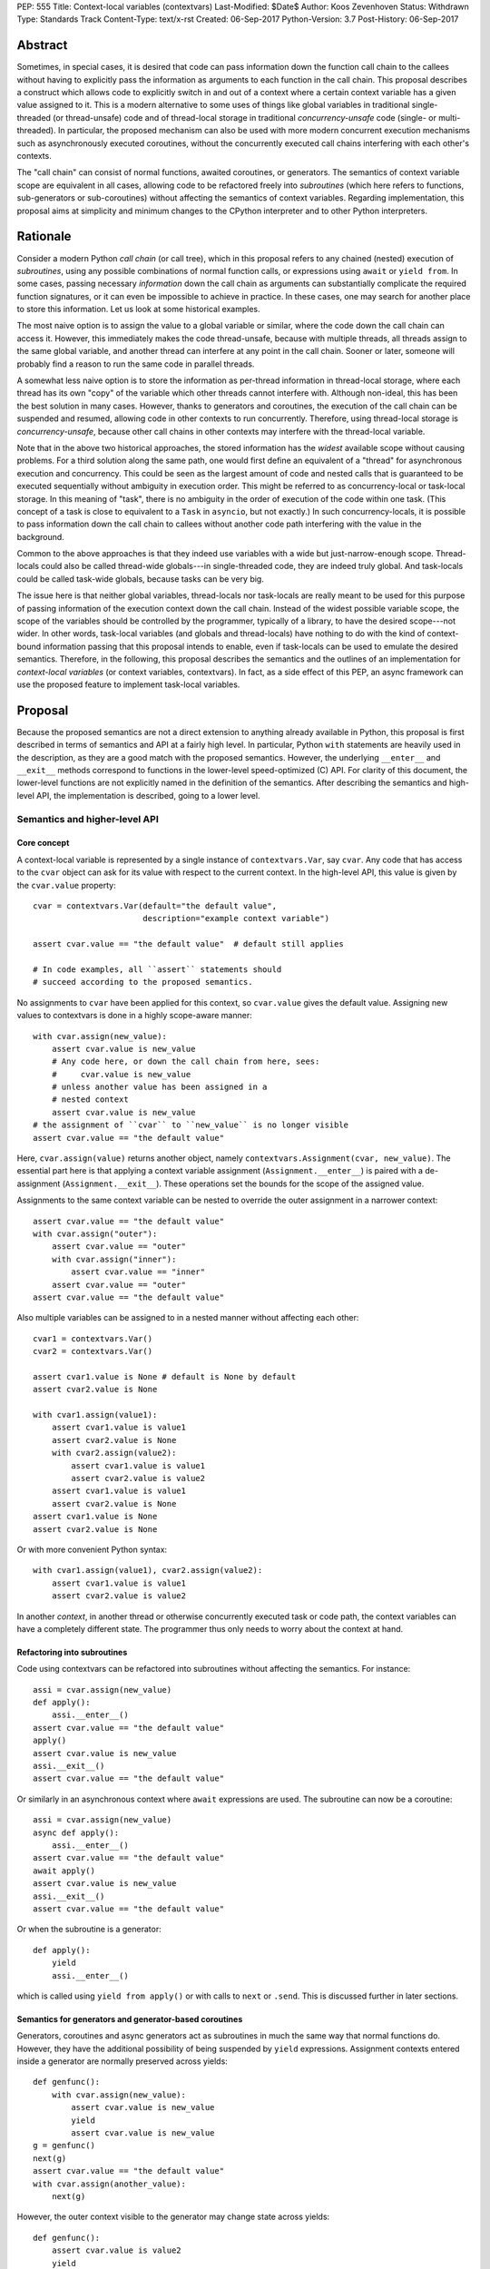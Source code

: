 PEP: 555
Title: Context-local variables (contextvars)
Last-Modified: $Date$
Author: Koos Zevenhoven
Status: Withdrawn
Type: Standards Track
Content-Type: text/x-rst
Created: 06-Sep-2017
Python-Version: 3.7
Post-History: 06-Sep-2017


Abstract
========

Sometimes, in special cases, it is desired that code can pass information down the function call chain to the callees without having to explicitly pass the information as arguments to each function in the call chain. This proposal describes a construct which allows code to explicitly switch in and out of a context where a certain context variable has a given value assigned to it. This is a modern alternative to some uses of things like global variables in traditional single-threaded (or thread-unsafe) code and of thread-local storage in traditional *concurrency-unsafe* code (single- or multi-threaded). In particular, the proposed mechanism can also be used with more modern concurrent execution mechanisms such as asynchronously executed coroutines, without the concurrently executed call chains interfering with each other's contexts.

The "call chain" can consist of normal functions, awaited coroutines, or generators. The semantics of context variable scope are equivalent in all cases, allowing code to be refactored freely into *subroutines* (which here refers to functions, sub-generators or sub-coroutines) without affecting the semantics of context variables. Regarding implementation, this proposal aims at simplicity and minimum changes to the CPython interpreter and to other Python interpreters.

Rationale
=========

Consider a modern Python *call chain* (or call tree), which in this proposal refers to any chained (nested) execution of *subroutines*, using any possible combinations of normal function calls, or expressions using ``await`` or ``yield from``. In some cases, passing necessary *information* down the call chain as arguments can substantially complicate the required function signatures, or it can even be impossible to achieve in practice. In these cases, one may search for another place to store this information. Let us look at some historical examples.

The most naive option is to assign the value to a global variable or similar, where the code down the call chain can access it. However, this immediately makes the code thread-unsafe, because with multiple threads, all threads assign to the same global variable, and another thread can interfere at any point in the call chain. Sooner or later, someone will probably find a reason to run the same code in parallel threads.

A somewhat less naive option is to store the information as per-thread information in thread-local storage, where each thread has its own "copy" of the variable which other threads cannot interfere with. Although non-ideal, this has been the best solution in many cases. However, thanks to generators and coroutines, the execution of the call chain can be suspended and resumed, allowing code in other contexts to run concurrently. Therefore, using thread-local storage is *concurrency-unsafe*, because other call chains in other contexts may interfere with the thread-local variable.

Note that in the above two historical approaches, the stored information has the *widest* available scope without causing problems. For a third solution along the same path, one would first define an equivalent of a "thread" for asynchronous execution and concurrency. This could be seen as the largest amount of code and nested calls that is guaranteed to be executed sequentially without ambiguity in execution order. This might be referred to as concurrency-local or task-local storage. In this meaning of "task", there is no ambiguity in the order of execution of the code within one task. (This concept of a task is close to equivalent to a ``Task`` in ``asyncio``, but not exactly.) In such concurrency-locals, it is possible to pass information down the call chain to callees without another code path interfering with the value in the background.

Common to the above approaches is that they indeed use variables with a wide but just-narrow-enough scope. Thread-locals could also be called thread-wide globals---in single-threaded code, they are indeed truly global. And task-locals could be called task-wide globals, because tasks can be very big.

The issue here is that neither global variables, thread-locals nor task-locals are really meant to be used for this purpose of passing information of the execution context down the call chain. Instead of the widest possible variable scope, the scope of the variables should be controlled by the programmer, typically of a library, to have the desired scope---not wider. In other words, task-local variables (and globals and thread-locals) have nothing to do with the kind of context-bound information passing that this proposal intends to enable, even if task-locals can be used to emulate the desired semantics. Therefore, in the following, this proposal describes the semantics and the outlines of an implementation for *context-local variables* (or context variables, contextvars). In fact, as a side effect of this PEP, an async framework can use the proposed feature to implement task-local variables.

Proposal
========

Because the proposed semantics are not a direct extension to anything already available in Python, this proposal is first described in terms of semantics and API at a fairly high level. In particular, Python ``with`` statements are heavily used in the description, as they are a good match with the proposed semantics. However, the underlying ``__enter__`` and ``__exit__`` methods correspond to functions in the lower-level speed-optimized (C) API. For clarity of this document, the lower-level functions are not explicitly named in the definition of the semantics. After describing the semantics and high-level API, the implementation is described, going to a lower level.

Semantics and higher-level API
------------------------------

Core concept
''''''''''''

A context-local variable is represented by a single instance of ``contextvars.Var``, say ``cvar``. Any code that has access to the ``cvar`` object can ask for its value with respect to the current context. In the high-level API, this value is given by the ``cvar.value`` property::

    cvar = contextvars.Var(default="the default value",
                           description="example context variable")

    assert cvar.value == "the default value"  # default still applies

    # In code examples, all ``assert`` statements should
    # succeed according to the proposed semantics.


No assignments to ``cvar`` have been applied for this context, so ``cvar.value`` gives the default value. Assigning new values to contextvars is done in a highly scope-aware manner::

    with cvar.assign(new_value):
        assert cvar.value is new_value
        # Any code here, or down the call chain from here, sees:
        #     cvar.value is new_value
        # unless another value has been assigned in a
        # nested context
        assert cvar.value is new_value
    # the assignment of ``cvar`` to ``new_value`` is no longer visible
    assert cvar.value == "the default value"


Here, ``cvar.assign(value)`` returns another object, namely ``contextvars.Assignment(cvar, new_value)``. The essential part here is that applying a context variable assignment (``Assignment.__enter__``) is paired with a de-assignment (``Assignment.__exit__``). These operations set the bounds for the scope of the assigned value.

Assignments to the same context variable can be nested to override the outer assignment in a narrower context::

    assert cvar.value == "the default value"
    with cvar.assign("outer"):
        assert cvar.value == "outer"
        with cvar.assign("inner"):
            assert cvar.value == "inner"
        assert cvar.value == "outer"
    assert cvar.value == "the default value"


Also multiple variables can be assigned to in a nested manner without affecting each other::

    cvar1 = contextvars.Var()
    cvar2 = contextvars.Var()

    assert cvar1.value is None # default is None by default
    assert cvar2.value is None

    with cvar1.assign(value1):
        assert cvar1.value is value1
        assert cvar2.value is None
        with cvar2.assign(value2):
            assert cvar1.value is value1
            assert cvar2.value is value2
        assert cvar1.value is value1
        assert cvar2.value is None
    assert cvar1.value is None
    assert cvar2.value is None


Or with more convenient Python syntax::

    with cvar1.assign(value1), cvar2.assign(value2):
        assert cvar1.value is value1
        assert cvar2.value is value2


In another *context*, in another thread or otherwise concurrently executed task or code path, the context variables can have a completely different state. The programmer thus only needs to worry about the context at hand.

Refactoring into subroutines
''''''''''''''''''''''''''''

Code using contextvars can be refactored into subroutines without affecting the semantics.  For instance::

    assi = cvar.assign(new_value)
    def apply():
        assi.__enter__()
    assert cvar.value == "the default value"
    apply()
    assert cvar.value is new_value
    assi.__exit__()
    assert cvar.value == "the default value"


Or similarly in an asynchronous context where ``await`` expressions are used. The subroutine can now be a coroutine::

    assi = cvar.assign(new_value)
    async def apply():
        assi.__enter__()
    assert cvar.value == "the default value"
    await apply()
    assert cvar.value is new_value
    assi.__exit__()
    assert cvar.value == "the default value"


Or when the subroutine is a generator::

    def apply():
        yield
        assi.__enter__()


which is called using ``yield from apply()`` or with calls to ``next`` or ``.send``. This is discussed further in later sections.

Semantics for generators and generator-based coroutines
'''''''''''''''''''''''''''''''''''''''''''''''''''''''

Generators, coroutines and async generators act as subroutines in much the same way that normal functions do. However, they have the additional possibility of being suspended by ``yield`` expressions. Assignment contexts entered inside a generator are normally preserved across yields::

    def genfunc():
        with cvar.assign(new_value):
            assert cvar.value is new_value
            yield
            assert cvar.value is new_value
    g = genfunc()
    next(g)
    assert cvar.value == "the default value"
    with cvar.assign(another_value):
        next(g)


However, the outer context visible to the generator may change state across yields::

    def genfunc():
        assert cvar.value is value2
        yield
        assert cvar.value is value1
        yield
        with cvar.assign(value3):
            assert cvar.value is value3

    with cvar.assign(value1):
        g = genfunc()
        with cvar.assign(value2):
            next(g)
        next(g)
        next(g)
        assert cvar.value is value1


Similar semantics apply to async generators defined by ``async def ... yield ...`` ).

By default, values assigned inside a generator do not leak through yields to the code that drives the generator. However, the assignment contexts entered and left open inside the generator *do* become visible outside the generator after the generator has finished with a ``StopIteration`` or another exception::

    assi = cvar.assign(new_value)
    def genfunc():
        yield
        assi.__enter__():
        yield

    g = genfunc()
    assert cvar.value == "the default value"
    next(g)
    assert cvar.value == "the default value"
    next(g)  # assi.__enter__() is called here
    assert cvar.value == "the default value"
    next(g)
    assert cvar.value is new_value
    assi.__exit__()



Special functionality for framework authors
-------------------------------------------

Frameworks, such as ``asyncio`` or third-party libraries, can use additional functionality in ``contextvars`` to achieve the desired semantics in cases which are not determined by the Python interpreter. Some of the semantics described in this section are also afterwards used to describe the internal implementation.

Leaking yields
''''''''''''''

Using the ``contextvars.leaking_yields`` decorator, one can choose to leak the context through ``yield`` expressions into the outer context that drives the generator::

    @contextvars.leaking_yields
    def genfunc():
        assert cvar.value == "outer"
        with cvar.assign("inner"):
            yield
            assert cvar.value == "inner"
        assert cvar.value == "outer"

    g = genfunc():
    with cvar.assign("outer"):
        assert cvar.value == "outer"
        next(g)
        assert cvar.value == "inner"
        next(g)
        assert cvar.value == "outer"


Capturing contextvar assignments
''''''''''''''''''''''''''''''''

Using ``contextvars.capture()``, one can capture the assignment contexts that are entered by a block of code. The changes applied by the block of code can then be reverted and subsequently reapplied, even in another context::

    assert cvar1.value is None # default
    assert cvar2.value is None # default
    assi1 = cvar1.assign(value1)
    assi2 = cvar1.assign(value2)
    with contextvars.capture() as delta:
        assi1.__enter__()
        with cvar2.assign("not captured"):
            assert cvar2.value is "not captured"
        assi2.__enter__()
    assert cvar1.value is value2
    delta.revert()
    assert cvar1.value is None
    assert cvar2.value is None
    ...
    with cvar1.assign(1), cvar2.assign(2):
        delta.reapply()
        assert cvar1.value is value2
        assert cvar2.value == 2


However, reapplying the "delta" if its net contents include deassignments may not be possible (see also Implementation and Open Issues).


Getting a snapshot of context state
'''''''''''''''''''''''''''''''''''

The function ``contextvars.get_local_state()`` returns an object representing the applied assignments to all context-local variables in the context where the function is called. This can be seen as equivalent to using ``contextvars.capture()`` to capture all context changes from the beginning of execution. The returned object supports methods ``.revert()`` and ``reapply()`` as above.


Running code in a clean state
'''''''''''''''''''''''''''''

Although it is possible to revert all applied context changes using the above primitives, a more convenient way to run a block of code in a clean context is provided::

    with context_vars.clean_context():
        # here, all context vars start off with their default values
    # here, the state is back to what it was before the with block.


Implementation
--------------

This section describes to a variable level of detail how the described semantics can be implemented. At present, an implementation aimed at simplicity but sufficient features is described. More details will be added later.

Alternatively, a somewhat more complicated implementation offers minor additional features while adding some performance overhead and requiring more code in the implementation.

Data structures and implementation of the core concept
''''''''''''''''''''''''''''''''''''''''''''''''''''''

Each thread of the Python interpreter keeps its own stack of ``contextvars.Assignment`` objects, each having a pointer to the previous (outer) assignment like in a linked list. The local state (also returned by ``contextvars.get_local_state()``) then consists of a reference to the top of the stack and a pointer/weak reference to the bottom of the stack. This allows efficient stack manipulations. An object produced by ``contextvars.capture()`` is similar, but refers to only a part of the stack with the bottom reference pointing to the top of the stack as it was in the beginning of the capture block.

Now, the stack evolves according to the assignment ``__enter__`` and ``__exit__`` methods. For example::

    cvar1 = contextvars.Var()
    cvar2 = contextvars.Var()
    # stack: []
    assert cvar1.value is None
    assert cvar2.value is None

    with cvar1.assign("outer"):
        # stack: [Assignment(cvar1, "outer")]
        assert cvar1.value == "outer"

        with cvar1.assign("inner"):
            # stack: [Assignment(cvar1, "outer"),
            #         Assignment(cvar1, "inner")]
            assert cvar1.value == "inner"

            with cvar2.assign("hello"):
                # stack: [Assignment(cvar1, "outer"),
                #         Assignment(cvar1, "inner"),
                #         Assignment(cvar2, "hello")]
                assert cvar2.value == "hello"

            # stack: [Assignment(cvar1, "outer"),
            #         Assignment(cvar1, "inner")]
            assert cvar1.value == "inner"
            assert cvar2.value is None

        # stack: [Assignment(cvar1, "outer")]
        assert cvar1.value == "outer"

    # stack: []
    assert cvar1.value is None
    assert cvar2.value is None


Getting a value from the context using ``cvar1.value`` can be implemented as finding the topmost occurrence of a ``cvar1`` assignment on the stack and returning the value there, or the default value if no assignment is found on the stack. However, this can be optimized to instead be an O(1) operation in most cases. Still, even searching through the stack may be reasonably fast since these stacks are not intended to grow very large.

The above description is already sufficient for implementing the core concept. Suspendable frames require some additional attention, as explained in the following.

Implementation of generator and coroutine semantics
'''''''''''''''''''''''''''''''''''''''''''''''''''

Within generators, coroutines and async generators, assignments and deassignments are handled in exactly the same way as anywhere else. However, some changes are needed in the builtin generator methods ``send``, ``__next__``, ``throw`` and ``close``. Here is the Python equivalent of the changes needed in ``send`` for a generator (here ``_old_send`` refers to the behavior in Python 3.6)::

    def send(self, value):
        if self.gi_contextvars is LEAK:
            # If decorated with contextvars.leaking_yields.
            # Nothing needs to be done to leak context through yields :)
            return self._old_send(value)
        try:
            with contextvars.capture() as delta:
                if self.gi_contextvars:
                    # non-zero captured content from previous iteration
                    self.gi_contextvars.reapply()
                ret = self._old_send(value)
        except Exception:
            raise  # back to the calling frame (e.g. StopIteration)
        else:
            # suspending, revert context changes but save them for later
            delta.revert()
            self.gi_contextvars = delta
        return ret


The corresponding modifications to the other methods is essentially identical. The same applies to coroutines and async generators.

For code that does not use ``contextvars``, the additions are O(1) and essentially reduce to a couple of pointer comparisons. For code that does use ``contextvars``, the additions are still O(1) in most cases.

More on implementation
''''''''''''''''''''''

The rest of the functionality, including ``contextvars.leaking_yields``, ``contextvars.capture()``, ``contextvars.get_local_state()`` and ``contextvars.clean_context()`` are in fact quite straightforward to implement, but their implementation will be discussed further in later versions of this proposal. Caching of assigned values is somewhat more complicated, and will be discussed later, but it seems that most cases should achieve O(1) complexity.

Backwards compatibility
=======================

There are no *direct* backwards-compatibility concerns, since a completely new feature is proposed.

However, various traditional uses of thread-local storage may need a smooth transition to ``contextvars`` so they can be concurrency-safe. There are several approaches to this, including emulating task-local storage with a little bit of help from async frameworks. A fully general implementation cannot be provided, because the desired semantics may depend on the design of the framework.

Another way to deal with the transition is for code to first look for a context created using ``contextvars``. If that fails because a new-style context has not been set or because the code runs on an older Python version, a fallback to thread-local storage is used.


Open Issues
===========

Out-of-order de-assignments
---------------------------

In this proposal, all variable deassignments are made in the opposite order compared to the preceding assignments. This has two useful properties: it encourages using ``with`` statements to define assignment scope and has a tendency to catch errors early (forgetting a ``.__exit__()`` call often results in a meaningful error. To have this as a requirement is beneficial also in terms of implementation simplicity and performance. Nevertheless, allowing out-of-order context exits is not completely out of the question, and reasonable implementation strategies for that do exist.

Rejected Ideas
==============

Dynamic scoping linked to subroutine scopes
-------------------------------------------

The scope of value visibility should not be determined by the way the code is refactored into subroutines. It is necessary to have per-variable control of the assignment scope.

Acknowledgements
================

To be added.


References
==========

To be added.


Copyright
=========

This document has been placed in the public domain.

